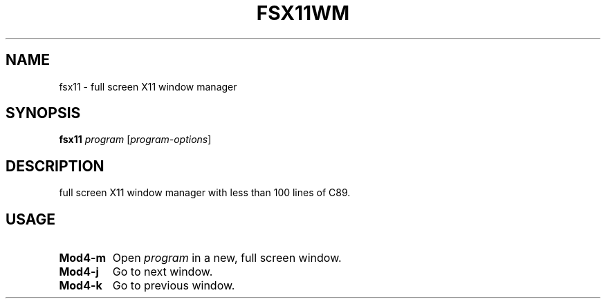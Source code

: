 .TH FSX11WM 1 fsx11
.SH NAME
fsx11 \- full screen X11 window manager
.SH SYNOPSIS
.B fsx11
.IR program
.RI [ program-options ]
.SH DESCRIPTION
full screen X11 window manager with less than 100 lines of C89.
.SH USAGE
.TP
.B Mod4\-m
Open
.IR program
in a new, full screen window.
.TP
.B Mod4\-j
Go to next window.
.TP
.B Mod4\-k
Go to previous window.
